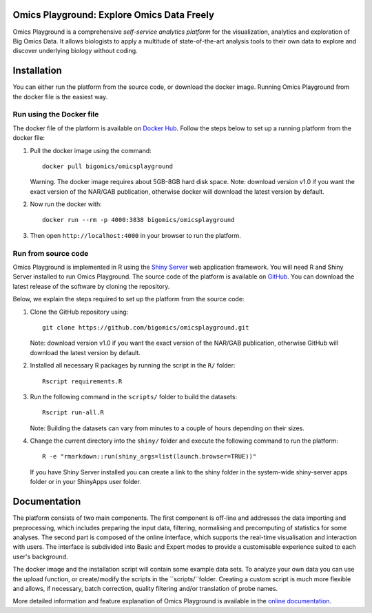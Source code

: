 Omics Playground: Explore Omics Data Freely
================================================================================

Omics Playground is a comprehensive *self-service analytics platform* for
the visualization, analytics and exploration of Big Omics Data. It allows
biologists to apply a multitude of state-of-the-art analysis tools to their
own data to explore and discover underlying biology without coding.

Installation
================================================================================

You can either run the platform from the source code, or download the
docker image. Running Omics Playground from the docker file is the
easiest way.
    
Run using the Docker file
--------------------------------------------------------------------------------
The docker file of the platform is available on `Docker Hub 
<https://hub.docker.com/r/bigomics/omicsplayground>`__.
Follow the steps below to set up a running platform from the docker file:

1. Pull the docker image using the command::

    docker pull bigomics/omicsplayground
    
   Warning. The docker image requires about 5GB-8GB hard disk space. Note: download
   version v1.0 if you want the exact version of the NAR/GAB publication, otherwise
   docker will download the latest version by default.
    
2. Now run the docker with::

    docker run --rm -p 4000:3838 bigomics/omicsplayground
    
3. Then open ``http://localhost:4000`` in your browser to run the platform.

   
   
Run from source code
--------------------------------------------------------------------------------

Omics Playground is implemented in R using the `Shiny Server
<https://shiny.rstudio.com/>`__ web application framework. You will
need R and Shiny Server installed to run Omics Playground. The source code of the platform is available on 
`GitHub <https://github.com/bigomics/omicsplayground>`__. You can 
download the latest release of the software by cloning the repository. 

Below, we explain the steps required to set up the platform from
the source code:

1. Clone the GitHub repository using::

    git clone https://github.com/bigomics/omicsplayground.git
   
   Note: download version v1.0 if you want the exact version of the NAR/GAB publication, 
   otherwise GitHub will download the latest version by default.
    
2. Installed all necessary R packages by running the script in the ``R/`` folder::

    Rscript requirements.R
    
3. Run the following command in the ``scripts/`` folder to build the datasets::

    Rscript run-all.R

   Note: Building the datasets can vary from minutes to a couple of hours depending on their sizes.

4. Change the current directory into the ``shiny/`` folder and execute the following command
   to run the platform::

    R -e "rmarkdown::run(shiny_args=list(launch.browser=TRUE))"

   If you have Shiny Server installed you can create a link to the
   shiny folder in the system-wide shiny-server apps folder or in your
   ShinyApps user folder.



Documentation
=======================================================================================

The platform consists of two main components. The first component is off-line and addresses the data
importing and preprocessing, which includes preparing the input data, filtering, 
normalising and precomputing of statistics for some analyses. The second part is
composed of the online interface, which supports the real-time visualisation and
interaction with users. The interface is subdivided into Basic and Expert modes
to provide a customisable experience suited to each user's background.

The docker image and the installation script will contain some example data sets. To analyze your
own data you can use the upload function, or create/modify the scripts in the ``scripts/``folder.
Creating a custom script is much more flexible and allows, if necessary, batch correction, 
quality filtering and/or translation of probe names.

More detailed information and feature explanation of Omics Playground is 
available in the `online documentation <https://omicsplayground.readthedocs.io>`__.

